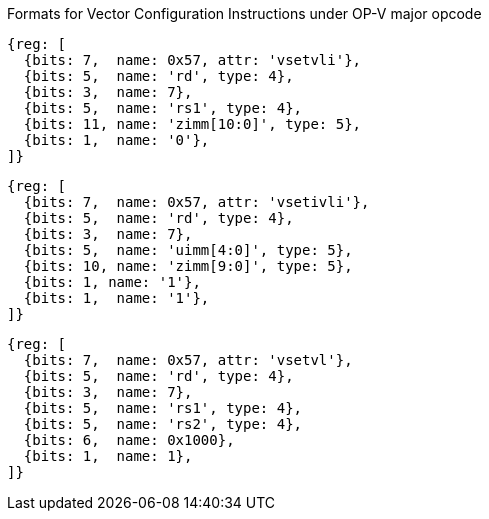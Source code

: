 Formats for Vector Configuration Instructions under OP-V major opcode

////
 31 30         25 24      20 19      15 14   12 11      7 6     0
 0 |        zimm[10:0]      |    rs1   | 1 1 1 |    rd   |1010111| vsetvli
 1 |   1|  zimm[ 9:0]       | uimm[4:0]| 1 1 1 |    rd   |1010111| vsetivli
 1 |   000000    |   rs2    |    rs1   | 1 1 1 |    rd   |1010111| vsetvl
 1        6            5          5        3        5        7
////

[wavedrom,svg]
----
{reg: [
  {bits: 7,  name: 0x57, attr: 'vsetvli'},
  {bits: 5,  name: 'rd', type: 4},
  {bits: 3,  name: 7},
  {bits: 5,  name: 'rs1', type: 4},
  {bits: 11, name: 'zimm[10:0]', type: 5},
  {bits: 1,  name: '0'},
]}
----

[wavedrom,svg]
----
{reg: [
  {bits: 7,  name: 0x57, attr: 'vsetivli'},
  {bits: 5,  name: 'rd', type: 4},
  {bits: 3,  name: 7},
  {bits: 5,  name: 'uimm[4:0]', type: 5},
  {bits: 10, name: 'zimm[9:0]', type: 5},
  {bits: 1, name: '1'},
  {bits: 1,  name: '1'},
]}
----

[wavedrom,svg]
----
{reg: [
  {bits: 7,  name: 0x57, attr: 'vsetvl'},
  {bits: 5,  name: 'rd', type: 4},
  {bits: 3,  name: 7},
  {bits: 5,  name: 'rs1', type: 4},
  {bits: 5,  name: 'rs2', type: 4},
  {bits: 6,  name: 0x1000},
  {bits: 1,  name: 1},
]}
----
